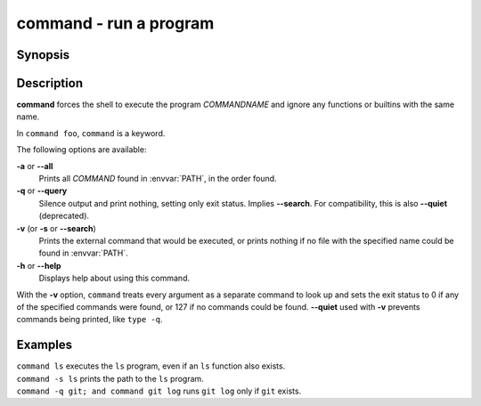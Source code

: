 .. _cmd-command:

command - run a program
=======================

Synopsis
--------

.. synopsis::

    command [OPTIONS] [COMMANDNAME [ARG ...]]

Description
-----------

**command** forces the shell to execute the program *COMMANDNAME* and ignore any functions or builtins with the same name.

In ``command foo``, ``command`` is a keyword.

The following options are available:

**-a** or **--all**
    Prints all *COMMAND* found in :envvar:`PATH`, in the order found.

**-q** or **--query**
    Silence output and print nothing, setting only exit status.
    Implies **--search**.
    For compatibility, this is also **--quiet** (deprecated).

**-v** (or **-s** or **--search**)
    Prints the external command that would be executed, or prints nothing if no file with the specified name could be found in :envvar:`PATH`.

**-h** or **--help**
    Displays help about using this command.

With the **-v** option, ``command`` treats every argument as a separate command to look up and sets the exit status to 0 if any of the specified commands were found, or 127 if no commands could be found. **--quiet** used with **-v** prevents commands being printed, like ``type -q``.

Examples
--------

| ``command ls`` executes the ``ls`` program, even if an ``ls`` function also exists.
| ``command -s ls`` prints the path to the ``ls`` program.
| ``command -q git; and command git log`` runs ``git log`` only if ``git`` exists.
